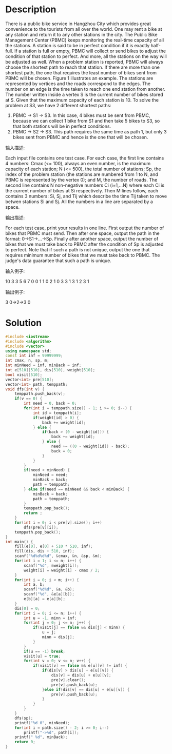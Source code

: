 * Description
There is a public bike service in Hangzhou City which provides great convenience to the tourists from all over the world.  One may rent a bike at any station and return it to any other stations in the city.
The Public Bike Management Center (PBMC) keeps monitoring the real-time capacity of all the stations.  A station is said to be in perfect condition if it is exactly half-full.  If a station is full or empty, PBMC will collect or send bikes to adjust the condition of that station to perfect.  And more, all the stations on the way will be adjusted as well.
 When a problem station is reported, PBMC will always choose the shortest path to reach that station.  If there are more than one shortest path, the one that requires the least number of bikes sent from PBMC will be chosen.
Figure 1 illustrates an example.  The stations are represented by vertices and the roads correspond to the edges.  The number on an edge is the time taken to reach one end station from another.  The number written inside a vertex S is the current number of bikes stored at S.  Given that the maximum capacity of each station is 10.  To solve the problem at S3, we have 2 different shortest paths:
1. PBMC -> S1 -> S3.  In this case, 4 bikes must be sent from PBMC, because we can collect 1 bike from S1 and then take 5 bikes to S3, so that both stations will be in perfect conditions.
2. PBMC -> S2 -> S3.  This path requires the same time as path 1, but only 3 bikes sent from PBMC and hence is the one that will be chosen.
输入描述:

Each input file contains one test case.  For each case, the first line contains 4 numbers: Cmax (<= 100), always an even number, is the maximum capacity of each station; N (<= 500), the total number of stations; Sp, the index of the problem station (the stations are numbered from 1 to N, and PBMC is represented by the vertex 0); and M, the number of roads.  The second line contains N non-negative numbers Ci (i=1,...N) where each  Ci is the current number of bikes at Si respectively.  Then M lines follow, each contains 3 numbers: Si, Sj, and Tij which describe the time Tij taken to move betwen stations Si and Sj.  All the numbers in a line are separated by a space.



输出描述:

For each test case, print your results in one line.  First output the number of bikes that PBMC must send.  Then after one space, output the path in the format: 0->S1->...->Sp.  Finally after another space, output the number of bikes that we must take back to PBMC after the condition of Sp is adjusted to perfect.
Note that if such a path is not unique, output the one that requires minimum number of bikes that we must take back to PBMC.  The judge's data guarantee that such a path is unique.


输入例子:

10 3 3 5
6 7 0
0 1 1
0 2 1
0 3 3
1 3 1
2 3 1


输出例子:

3 0->2->3 0
* Solution
#+BEGIN_SRC cpp :cmdline < input.txt
  #include <iostream>
  #include <algorithm>
  #include <vector>
  using namespace std;
  const int inf = 99999999;
  int cmax, n, sp, m;
  int minNeed = inf, minBack = inf;
  int e[510][510], dis[510], weight[510];
  bool visit[510];
  vector<int> pre[510];
  vector<int> path, temppath;
  void dfs(int v) {
      temppath.push_back(v);
      if(v == 0) {
          int need = 0, back = 0;
          for(int i = temppath.size() - 1; i >= 0; i--) {
              int id = temppath[i];
              if(weight[id] > 0) {
                  back += weight[id];
              } else {
                  if(back > (0 - weight[id])) {
                      back += weight[id];
                  } else {
                      need += ((0 - weight[id]) - back);
                      back = 0;
                  }
              }
          }
          if(need < minNeed) {
              minNeed = need;
              minBack = back;
              path = temppath;
          } else if(need == minNeed && back < minBack) {
              minBack = back;
              path = temppath;
          }
          temppath.pop_back();
          return ;
      }
      for(int i = 0; i < pre[v].size(); i++)
          dfs(pre[v][i]);
      temppath.pop_back();
  }
  int main() {
      fill(e[0], e[0] + 510 * 510, inf);
      fill(dis, dis + 510, inf);
      scanf("%d%d%d%d", &cmax, &n, &sp, &m);
      for(int i = 1; i <= n; i++) {
          scanf("%d", &weight[i]);
          weight[i] = weight[i] - cmax / 2;
      }
      for(int i = 0; i < m; i++) {
          int a, b;
          scanf("%d%d", &a, &b);
          scanf("%d", &e[a][b]);
          e[b][a] = e[a][b];
      }
      dis[0] = 0;
      for(int i = 0; i <= n; i++) {
          int u = -1, minn = inf;
          for(int j = 0; j <= n; j++) {
              if(visit[j] == false && dis[j] < minn) {
                  u = j;
                  minn = dis[j];
              }
          }
          if(u == -1) break;
          visit[u] = true;
          for(int v = 0; v <= n; v++) {
              if(visit[v] == false && e[u][v] != inf) {
                  if(dis[v] > dis[u] + e[u][v]) {
                      dis[v] = dis[u] + e[u][v];
                      pre[v].clear();
                      pre[v].push_back(u);
                  }else if(dis[v] == dis[u] + e[u][v]) {
                      pre[v].push_back(u);
                  }
              }
          }
      }
      dfs(sp);
      printf("%d 0", minNeed);
      for(int i = path.size() - 2; i >= 0; i--)
          printf("->%d", path[i]);
      printf(" %d", minBack);
      return 0;
  }
#+END_SRC

#+RESULTS:
: 3 0->2->3 0
